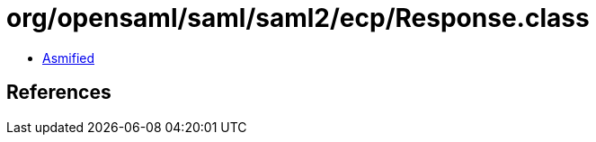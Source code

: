 = org/opensaml/saml/saml2/ecp/Response.class

 - link:Response-asmified.java[Asmified]

== References


